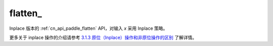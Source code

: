 .. _cn_api_paddle_flatten_:

flatten\_
-------------------------------

.. py:function::  paddle.flatten_(x)

Inplace 版本的 :ref:`cn_api_paddle_flatten` API，对输入 `x` 采用 Inplace 策略。

更多关于 inplace 操作的介绍请参考 `3.1.3 原位（Inplace）操作和非原位操作的区别`_ 了解详情。

.. _3.1.3 原位（Inplace）操作和非原位操作的区别: https://www.paddlepaddle.org.cn/documentation/docs/zh/develop/guides/beginner/tensor_cn.html#id3
